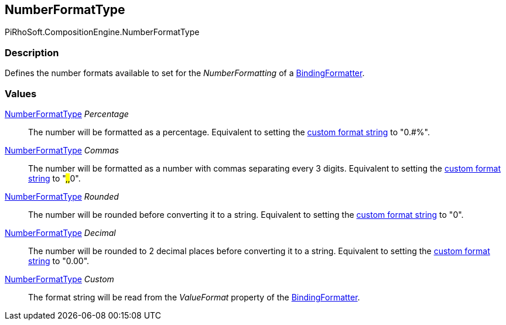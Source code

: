 [#reference/binding-formatter-number-format-type]

## NumberFormatType

PiRhoSoft.CompositionEngine.NumberFormatType

### Description

Defines the number formats available to set for the _NumberFormatting_ of a <<reference/binding-formatter,BindingFormatter>>.

### Values

<<reference/binding-formatter-number-format-type.html,NumberFormatType>> _Percentage_::

The number will be formatted as a percentage. Equivalent to setting the https://docs.microsoft.com/en-us/dotnet/standard/base-types/custom-numeric-format-strings[custom format string^] to "0.#%".

<<reference/binding-formatter-number-format-type.html,NumberFormatType>> _Commas_::

The number will be formatted as a number with commas separating every 3 digits. Equivalent to setting the https://docs.microsoft.com/en-us/dotnet/standard/base-types/custom-numeric-format-strings[custom format string^] to "#,###,##0".

<<reference/binding-formatter-number-format-type.html,NumberFormatType>> _Rounded_::

The number will be rounded before converting it to a string. Equivalent to setting the https://docs.microsoft.com/en-us/dotnet/standard/base-types/custom-numeric-format-strings[custom format string^] to "0".

<<reference/binding-formatter-number-format-type.html,NumberFormatType>> _Decimal_::

The number will be rounded to 2 decimal places before converting it to a string. Equivalent to setting the https://docs.microsoft.com/en-us/dotnet/standard/base-types/custom-numeric-format-strings[custom format string^] to "0.00".

<<reference/binding-formatter-number-format-type.html,NumberFormatType>> _Custom_::

The format string will be read from the _ValueFormat_ property of the <<reference/binding-formatter,BindingFormatter>>.
